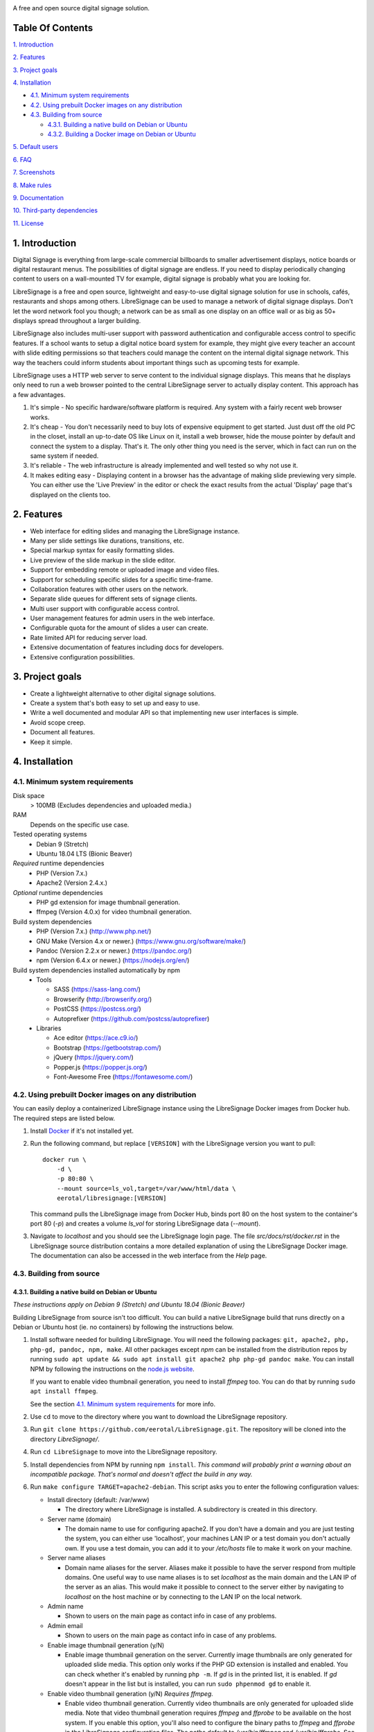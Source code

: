 .. image:: http://etal.mbnet.fi/libresignage/logo/libresignage_text_466x100.png
    
A free and open source digital signage solution.

.. image:: https://travis-ci.org/eerotal/LibreSignage.svg?branch=master
    :target: https://travis-ci.org/eerotal/LibreSignage

Table Of Contents
-----------------

`1. Introduction`_

`2. Features`_

`3. Project goals`_

`4. Installation`_

* `4.1. Minimum system requirements`_

* `4.2. Using prebuilt Docker images on any distribution`_

* `4.3. Building from source`_

  * `4.3.1. Building a native build on Debian or Ubuntu`_

  * `4.3.2. Building a Docker image on Debian or Ubuntu`_

`5. Default users`_

`6. FAQ`_

`7. Screenshots`_

`8. Make rules`_

`9. Documentation`_

`10. Third-party dependencies`_

`11. License`_

1. Introduction
---------------

Digital Signage is everything from large-scale commercial billboards
to smaller advertisement displays, notice boards or digital restaurant
menus. The possibilities of digital signage are endless. If you need
to display periodically changing content to users on a wall-mounted
TV for example, digital signage is probably what you are looking for.

LibreSignage is a free and open source, lightweight and easy-to-use
digital signage solution for use in schools, cafés, restaurants and
shops among others. LibreSignage can be used to manage a network of
digital signage displays. Don't let the word network fool you though;
a network can be as small as one display on an office wall or as big
as 50+ displays spread throughout a larger building.

LibreSignage also includes multi-user support with password authentication
and configurable access control to specific features. If a school wants
to setup a digital notice board system for example, they might give
every teacher an account with slide editing permissions so that teachers
could manage the content on the internal digital signage network. This
way the teachers could inform students about important things such as
upcoming tests for example.

LibreSignage uses a HTTP web server to serve content to the individual
signage displays. This means that he displays only need to run a web
browser pointed to the central LibreSignage server to actually display
content. This approach has a few advantages.

1. It's simple - No specific hardware/software platform is required.
   Any system with a fairly recent web browser works.
2. It's cheap - You don't necessarily need to buy lots of expensive
   equipment to get started. Just dust off the old PC in the closet,
   install an up-to-date OS like Linux on it, install a web browser,
   hide the mouse pointer by default and connect the system to a
   display. That's it. The only other thing you need is the server,
   which in fact can run on the same system if needed.
3. It's reliable - The web infrastructure is already implemented and
   well tested so why not use it.
4. It makes editing easy - Displaying content in a browser has the
   advantage of making slide previewing very simple. You can either
   use the 'Live Preview' in the editor or check the exact results
   from the actual 'Display' page that's displayed on the clients too.

2. Features
-----------

* Web interface for editing slides and managing the LibreSignage instance.
* Many per slide settings like durations, transitions, etc.
* Special markup syntax for easily formatting slides.
* Live preview of the slide markup in the slide editor.
* Support for embedding remote or uploaded image and video files.
* Support for scheduling specific slides for a specific time-frame.
* Collaboration features with other users on the network.
* Separate slide queues for different sets of signage clients.
* Multi user support with configurable access control.
* User management features for admin users in the web interface.
* Configurable quota for the amount of slides a user can create.
* Rate limited API for reducing server load.
* Extensive documentation of features including docs for developers.
* Extensive configuration possibilities.

3. Project goals
----------------

* Create a lightweight alternative to other digital signage solutions.
* Create a system that's both easy to set up and easy to use.
* Write a well documented and modular API so that implementing new
  user interfaces is simple.
* Avoid scope creep.
* Document all features.
* Keep it simple.

4. Installation
---------------

4.1. Minimum system requirements
++++++++++++++++++++++++++++++++

Disk space
  > 100MB (Excludes dependencies and uploaded media.)

RAM
  Depends on the specific use case.

Tested operating systems
  * Debian 9 (Stretch)
  * Ubuntu 18.04 LTS (Bionic Beaver)

*Required* runtime dependencies
  * PHP (Version 7.x.)
  * Apache2 (Version 2.4.x.)

*Optional* runtime dependencies
  * PHP gd extension for image thumbnail generation.
  * ffmpeg (Version 4.0.x) for video thumbnail generation.

Build system dependencies
  * PHP (Version 7.x.) (http://www.php.net/)
  * GNU Make (Version 4.x or newer.) (https://www.gnu.org/software/make/)
  * Pandoc (Version 2.2.x or newer.) (https://pandoc.org/)
  * npm (Version 6.4.x or newer.) (https://nodejs.org/en/)

Build system dependencies installed automatically by npm
  * Tools

    * SASS (https://sass-lang.com/)
    * Browserify (http://browserify.org/)
    * PostCSS (https://postcss.org/)
    * Autoprefixer (https://github.com/postcss/autoprefixer)

  * Libraries

    * Ace editor (https://ace.c9.io/)
    * Bootstrap (https://getbootstrap.com/)
    * jQuery (https://jquery.com/)
    * Popper.js (https://popper.js.org/)
    * Font-Awesome Free (https://fontawesome.com/)


4.2. Using prebuilt Docker images on any distribution
+++++++++++++++++++++++++++++++++++++++++++++++++++++

You can easily deploy a containerized LibreSignage instance using the
LibreSignage Docker images from Docker hub. The required steps are
listed below.

1. Install `Docker <https://www.docker.com/>`_ if it's not installed yet.
2. Run the following command, but replace ``[VERSION]`` with the
   LibreSignage version you want to pull::

       docker run \
           -d \
           -p 80:80 \
           --mount source=ls_vol,target=/var/www/html/data \
           eerotal/libresignage:[VERSION]

   This command pulls the LibreSignage image from Docker Hub, binds port
   80 on the host system to the container's port 80 (*-p*) and
   creates a volume *ls_vol* for storing LibreSignage data (*--mount*).
3. Navigate to *localhost* and you should see the LibreSignage login
   page. The file *src/docs/rst/docker.rst* in the LibreSignage source
   distribution contains a more detailed explanation of using the
   LibreSignage Docker image. The documentation can also be accessed in
   the web interface from the *Help* page.

4.3. Building from source
+++++++++++++++++++++++++

4.3.1. Building a native build on Debian or Ubuntu
..................................................

*These instructions apply on Debian 9 (Stretch) and Ubuntu 18.04
(Bionic Beaver)*

Building LibreSignage from source isn't too difficult. You can build
a native LibreSignage build that runs directly on a Debian or Ubuntu
host (ie. no containers) by following the instructions below.

1. Install software needed for building LibreSignage. You will need the
   following packages: ``git, apache2, php, php-gd, pandoc, npm, make``.
   All other packages except *npm* can be installed from the distribution
   repos by running ``sudo apt update && sudo apt install git apache2
   php php-gd pandoc make``. You can install NPM by following the
   instructions on the `node.js website <https://nodejs.org/en/download/package-manager/>`_.

   If you want to enable video thumbnail generation, you need to install
   *ffmpeg* too. You can do that by running ``sudo apt install ffmpeg``.

   See the section `4.1. Minimum system requirements`_ for more info.
2. Use ``cd`` to move to the directory where you want to download the
   LibreSignage repository.
3. Run ``git clone https://github.com/eerotal/LibreSignage.git``.
   The repository will be cloned into the directory *LibreSignage/*.
4. Run ``cd LibreSignage`` to move into the LibreSignage repository.
5. Install dependencies from NPM by running ``npm install``. *This command
   will probably print a warning about an incompatible package. That's
   normal and doesn't affect the build in any way.*
6. Run ``make configure TARGET=apache2-debian``. This script asks you
   to enter the following configuration values:

   * Install directory (default: /var/www)

     * The directory where LibreSignage is installed. A subdirectory
       is created in this directory.

   * Server name (domain)

     * The domain name to use for configuring apache2. If you
       don't have a domain and you are just testing the system,
       you can either use 'localhost', your machines LAN IP or
       a test domain you don't actually own. If you use a test
       domain, you can add it to your */etc/hosts* file to make
       it work on your machine.

   * Server name aliases

     * Domain name aliases for the server. Aliases make it possible
       to have the server respond from multiple domains. One useful
       way to use name aliases is to set *localhost* as the main
       domain and the LAN IP of the server as an alias. This would
       make it possible to connect to the server either by navigating
       to *localhost* on the host machine or by connecting to the LAN
       IP on the local network.

   * Admin name

     * Shown to users on the main page as contact info in case of
       any problems.

   * Admin email

     * Shown to users on the main page as contact info in case of
       any problems.

   * Enable image thumbnail generation (y/N)

     * Enable image thumbnail generation on the server. Currently
       image thumbnails are only generated for uploaded slide
       media. This option only works if the PHP GD extension is
       installed and enabled. You can check whether it's enabled
       by running ``php -m``. If *gd* is in the printed list, it
       is enabled. If *gd* doesn't appear in the list but is
       installed, you can run ``sudo phpenmod gd`` to enable it.

   * Enable video thumbnail generation (y/N) *Requires ffmpeg.*

     * Enable video thumbnail generation. Currently video thumbnails
       are only generated for uploaded slide media. Note that video
       thumbnail generation requires *ffmpeg* and *ffprobe* to be
       available on the host system. If you enable this option,
       you'll also need to configure the binary paths to *ffmpeg*
       and *ffprobe* in the LibreSignage configuration files. The
       paths default to */usr/bin/ffmpeg* and */usr/bin/ffprobe*.
       See the help page `Libresignage configuration` or the file
       `src/doc/rst/configuration.rst` for more info.

   * Enable debugging (y/N) *Do not enable on production systems.*

     *  Whether to enable debugging. This enables things like
        verbose error reporting through the API etc.

   This command generates aa build configuration file needed
   for building LibreSignage. The file is saved in ``build/`` as
   ``<DOMAIN>.conf`` where ``<DOMAIN>`` is the domain name you
   specified.
7. Run ``make -j$(nproc)`` to build LibreSignage. See `8. Make rules`_
   for more advanced make usage.
8. Finally, to install LibreSignage, run ``sudo make install`` and answer
   the questions asked.
9. Disable the default Apache site by running
   ``sudo a2dissite 000-default.conf``.
10. Navigate to the domain name you entered and you should see the
    LibreSignage login page.

4.3.2. Building a Docker image on Debian or Ubuntu
..................................................

*These instructions apply on Debian 9 (Stretch) and Ubuntu 18.04
(Bionic Beaver)*

You can build LibreSignage Docker images by following the instructions
below.

1. Follow the steps 1-5 from `4.3.1. Building a native build on Debian
   or Ubuntu`_.
2. Install `Docker <https://www.docker.com/>`_ if it isn't yet installed.
3. Run the following command::

       make configure \
           TARGET=apache2-debian-docker \
           PASS="--features [features]"

   Where ``[features]`` is a comma separated list of features to enable.
   The recognised features are:

   * imgthumbs = Image thumbnail generation using *PHP gd*.
   * vidthumbs = Video thumbnail generation using *ffmpeg*.
   * debug     = Debugging.

4. Run ``make`` to build the LibreSignage distribution.
5. Run ``make install`` to package LibreSignage in a Docker image.
   This will take some time as Docker needs to download a lot of stuff.
   After this command has completed the LibreSignage image is saved in
   your machine's Docker registry as *libresignage:[version]*. You can
   use it by following the instructions in `4.2. Using prebuilt Docker
   images on any distribution`_.

Extra
*****

 You can also build LibreSignage Docker images automatically using the
 helper script *build/helpers/docker/build_img.sh*. If you want to build
 a release image just run the script. If you want to build a development
 image, pass *dev* as the first argument.

 The *build/helpers/docker/* directory also contains the script
 *run_dev.sh* for starting a development/testing docker container.

5. Default users
----------------

The default users and their groups and passwords are listed below.
It goes without saying that you should create new users and change
the passwords if you intend to use LibreSignage on a production
system.

=========== ======================== ==========
    User             Groups           Password
=========== ======================== ==========
admin        admin, editor, display   admin
user         editor, display          user
display      display                  display
=========== ======================== ==========


6. FAQ
------

Why doesn't LibreSignage use framework/library X?
  To avoid bloat; LibreSignage is designed to be minimal and lightweight
  and it only uses external libraries where they are actually needed. 
  Most UI frameworks for example are huge. LibreSignage does use
  Bootstrap though, since it's a rather clean and simple framework.

Why doesn't LibreSignage have feature X?
  You can suggest new features in the bug tracker. If you know a bit
  about programming in PHP, JS, HTML and CSS, you can also implement
  the feature yourself and create a pull request.

Is LibreSignage really free?
  YES! In fact LibreSignage is not only free, it's also open source.
  You can find information about the LibreSignage license in the
  section `11. License`_.

7. Screenshots
---------------

Open these images in a new tab to view the full resolution versions.

**LibreSignage Login**

.. image:: http://etal.mbnet.fi/libresignage/v0.2.0/login.png
   :width: 320 px
   :height: 180 px

**LibreSignage Control Panel**

.. image:: http://etal.mbnet.fi/libresignage/v0.2.0/control.png
   :width: 320 px
   :height: 180 px

**LibreSignage Editor**

.. image:: http://etal.mbnet.fi/libresignage/v0.2.0/editor.png
   :width: 320 px
   :height: 180 px

**LibreSignage Media Uploader**

.. image:: http://etal.mbnet.fi/libresignage/v0.2.0/media_uploader.png
   :width: 320 px
   :height: 180 px

**LibreSignage User Manager**

.. image:: http://etal.mbnet.fi/libresignage/v0.2.0/user_manager.png
   :width: 320 px
   :height: 180 px

**LibreSignage User Settings**

.. image:: http://etal.mbnet.fi/libresignage/v0.2.0/user_settings.png
   :width: 320 px
   :height: 180 px

**LibreSignage Display**

.. image:: http://etal.mbnet.fi/libresignage/v0.2.0/display.png
   :width: 320 px
   :height: 180 px

**LibreSignage Documentation**

.. image:: http://etal.mbnet.fi/libresignage/v0.2.0/docs.png
   :width: 320 px
   :height: 180 px

8. Make rules
--------------

The following ``make`` rules are implemented in the makefile.

all
  The default rule that builds the LibreSignage distribution. You
  can pass ``NOHTMLDOCS=y`` if you don't want to generate any HTML
  documentation.

configure
  Generate a LibreSignage build configuration file. You need to use
  ``TARGET=[target]`` to select a build target to use. You can also
  optionally use ``PASS=[pass]`` to pass any target specific arguments
  to the build configuration script. The recognized targets are:

  * apache2-debian (Build target for a native install on Debian.)
  * apache2-debian-docker (Build target for building Docker images.)

    * You can use PASS with ``--features [features]`` where ``[features]``
      is a comma separated list of features to enable. See the section
      `4.3.2. Building a Docker image on Debian or Ubuntu`_ for more
      info.

install
  Install the LibreSignage distribution on the machine. Note that
  the meaning of install depends on the target you are building for.
  Running ``make install`` for the *apache2-debian-docker* target,
  for example, builds the Docker image (ie. installs LibreSignage into
  the Docker image).

clean
  Clean files generated by building LibreSignage.

realclean
  Same as *clean* but removes all generated files and build config files
  too. This rule effectively resets the LibreSignage directory to how it
  was right after cloning the repo.

LOC
  Count the lines of code in LibreSignage.

LOD
  Count the lines of documentation in LibreSignage. This target will
  only work after building LibreSignage since the documentation lines
  are counted from the docs in the dist/ directory. This way the
  generated API endpoint docs can be taken into account too.

You can also pass some other settings to the LibreSignage makefile.

CONF=<config file> - (default: Last generated config.)
  Manually specify a config file to use. This setting can be used with
  the targets *all* and *install*.

VERBOSE=<Y/n>
  Print verbose log output. This setting can be used with any target.

9. Documentation
-----------------

LibreSignage documentation is written in reStructuredText, which is
a plaintext format often used for writing technical documentation.
The reStructuredText syntax is also human-readable as-is, so you can
read the documentation files straight from the source tree. The docs
are located in the directory *src/doc/rst/*.

The reStructuredText files are also compiled into HTML when LibreSignage
is built and they can be accessed from the *Help* page of LibreSignage.

10. Third-party dependencies
----------------------------

Bootstrap (Library, MIT License)
  Copyright (c) 2011-2016 Twitter, Inc.

JQuery (Library, MIT License)
  Copyright JS Foundation and other contributors, https://js.foundation/

Popper.JS (Library, MIT License)
  Copyright (C) 2016 Federico Zivolo and contributors

Ace (Library, 3-clause BSD License)
  Copyright (c) 2010, Ajax.org B.V. All rights reserved.

Raleway (Font, SIL Open Font License 1.1) 
  Copyright (c) 2010, Matt McInerney (matt@pixelspread.com),  

  Copyright (c) 2011, Pablo Impallari (www.impallari.com|impallari@gmail.com),  

  Copyright (c) 2011, Rodrigo Fuenzalida (www.rfuenzalida.com|hello@rfuenzalida.com),  
  with Reserved Font Name Raleway

Montserrat (Font, SIL Open Font License 1.1)
  Copyright 2011 The Montserrat Project Authors (https://github.com/JulietaUla/Montserrat)  

Inconsolata (Font, SIL Open Font License 1.1)
  Copyright 2006 The Inconsolata Project Authors (https://github.com/cyrealtype/Inconsolata)

Font-Awesome (Icons: CC BY 4.0, Fonts: SIL OFL 1.1, Code: MIT License)
  Font Awesome Free 5.1.0 by @fontawesome - https://fontawesome.com

The full licenses for these third party libraries and resources can be
found in the file *src/doc/rst/LICENSES_EXT.rst* in the source
distribution.

11. License
-----------

LibreSignage is licensed under the BSD 3-clause license, which can be
found in the files *LICENSE.rst* and *src/doc/rst/LICENSE.rst* in the
source distribution. Third party libraries and resources are licensed
under their respective licenses. See `10. Third-party dependencies`_ for
more information.

Copyright Eero Talus 2018
